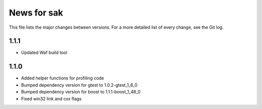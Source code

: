 News for sak
============

This file lists the major changes between versions. For a more detailed list
of every change, see the Git log.

1.1.1
-----
* Updated Waf build tool

1.1.0
-----
* Added helper functions for profiling code
* Bumped dependency version for gtest to 1.0.2-gtest_1_6_0
* Bumped dependency version for boost to 1.1.1-boost_1_48_0
* Fixed win32 link and cxx flags

